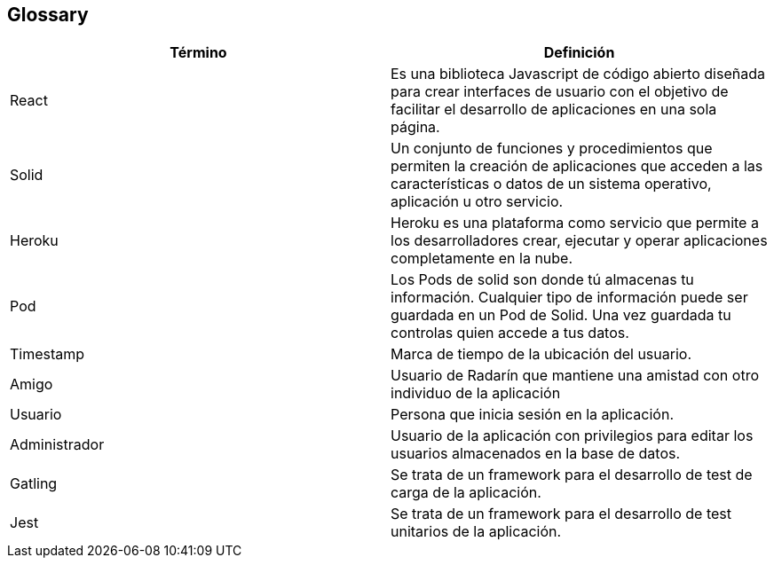 [[section-glossary]]
== Glossary

[options="header"]
|===
| Término         | Definición
| React | Es una biblioteca Javascript de código abierto diseñada para crear interfaces de usuario con el objetivo de facilitar el desarrollo de aplicaciones en una sola página.
| Solid | Un conjunto de funciones y procedimientos que permiten la creación de aplicaciones que acceden a las características o datos de un sistema operativo, aplicación u otro servicio. 
| Heroku | Heroku es una plataforma como servicio que permite a los desarrolladores crear, ejecutar y operar aplicaciones completamente en la nube.
| Pod | Los Pods de solid son donde tú almacenas tu información. Cualquier tipo de información puede ser guardada en un Pod de Solid. Una vez guardada tu controlas quien accede a tus datos.
| Timestamp | Marca de tiempo de la ubicación del usuario.
| Amigo | Usuario de Radarín que mantiene una amistad con otro individuo de la aplicación
| Usuario | Persona que inicia sesión en la aplicación. 
| Administrador | Usuario de la aplicación con privilegios para editar los usuarios almacenados en la base de datos.
| Gatling | Se trata de un framework para el desarrollo de test de carga de la aplicación.
| Jest | Se trata de un framework para el desarrollo de test unitarios de la aplicación.
|===
